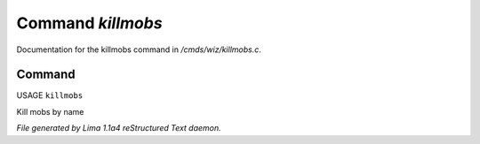Command *killmobs*
*******************

Documentation for the killmobs command in */cmds/wiz/killmobs.c*.

Command
=======

USAGE ``killmobs``

Kill mobs by name

.. TAGS: RST



*File generated by Lima 1.1a4 reStructured Text daemon.*
